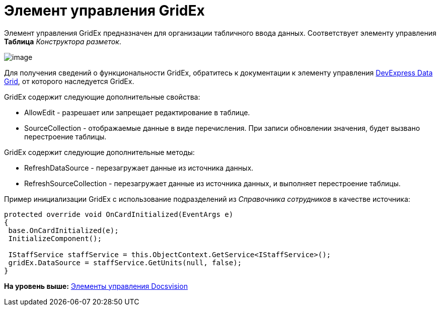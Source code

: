 = Элемент управления GridEx

Элемент управления GridEx предназначен для организации табличного ввода данных. Соответствует элементу управления [.ph .uicontrol]*Таблица* [.dfn .term]_Конструктора разметок_.

image::img/dev_card_47.png[image]

Для получения сведений о функциональности GridEx, обратитесь к документации к элементу управления https://documentation.devexpress.com/#WindowsForms/CustomDocument3461[DevExpress Data Grid], от которого наследуется GridEx.

GridEx содержит следующие дополнительные свойства:

* AllowEdit - разрешает или запрещает редактирование в таблице.
* SourceCollection - отображаемые данные в виде перечисления. При записи обновлении значения, будет вызвано перестроение таблицы.

GridEx содержит следующие дополнительные методы:

* RefreshDataSource - перезагружает данные из источника данных.
* RefreshSourceCollection - перезагружает данные из источника данных, и выполняет перестроение таблицы.

Пример инициализации GridEx с использование подразделений из [.dfn .term]_Справочника сотрудников_ в качестве источника:

[source,pre,codeblock,language-csharp]
----
protected override void OnCardInitialized(EventArgs e)
{
 base.OnCardInitialized(e);
 InitializeComponent();

 IStaffService staffService = this.ObjectContext.GetService<IStaffService>();
 gridEx.DataSource = staffService.GetUnits(null, false);
}
----

*На уровень выше:* xref:../pages/CardsDevCompControlsBO.adoc[Элементы управления Docsvision]
